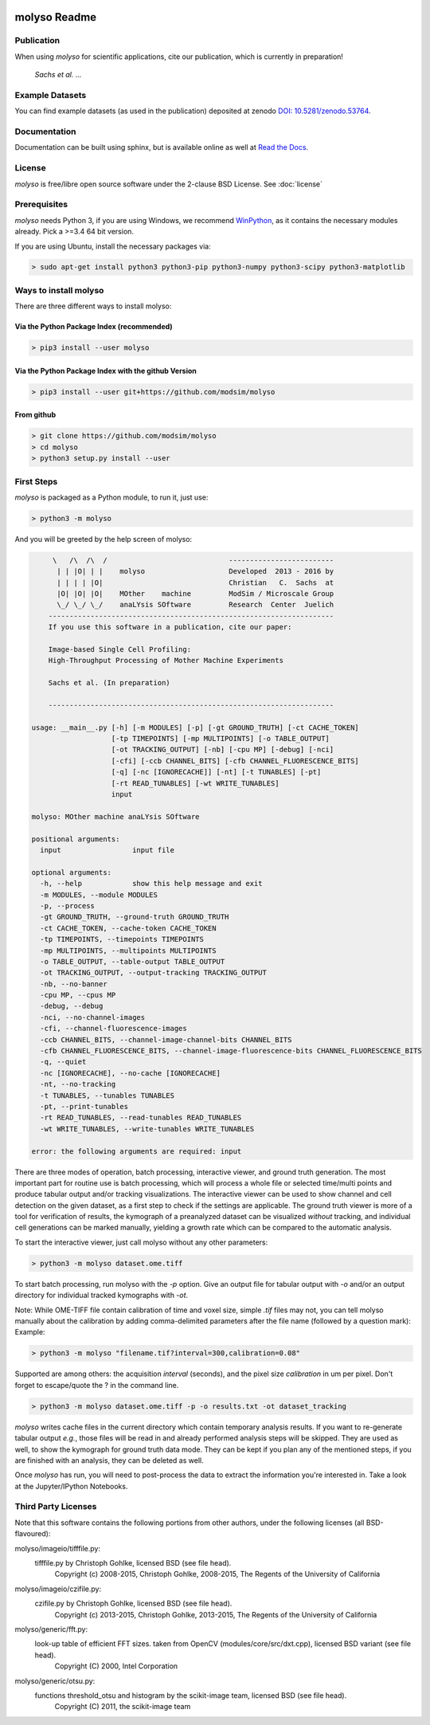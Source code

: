 .. image:: docs/_static/molyso-banner.png

molyso Readme
=============

.. image:: https://img.shields.io/pypi/v/molyso.svg
   :target: https://pypi.python.org/pypi/molyso

.. image:: https://img.shields.io/badge/docs-latest-brightgreen.svg?style=flat
   :target: https://molyso.readthedocs.io/en/latest/

.. image:: https://img.shields.io/pypi/l/molyso.svg
   :target: https://opensource.org/licenses/BSD-2-Clause

.. image:: https://zenodo.org/badge/doi/10.5281/zenodo.53764.svg
   :target: https://dx.doi.org/10.5281/zenodo.53764
   

Publication
-----------
When using *molyso* for scientific applications, cite our publication, which is currently in preparation!

    *Sachs et al. ...*

Example Datasets
----------------
You can find example datasets (as used in the publication) deposited at zenodo `DOI: 10.5281/zenodo.53764 <https://dx.doi.org/10.5281/zenodo.53764>`_.

Documentation
-------------
Documentation can be built using sphinx, but is available online as well at `Read the Docs <https://molyso.readthedocs.io/en/latest/>`_.

License
-------
*molyso* is free/libre open source software under the 2-clause BSD License. See :doc:`license`

Prerequisites
-------------
*molyso* needs Python 3, if you are using Windows, we recommend WinPython_, as it contains the necessary modules already. Pick a >=3.4 64 bit version.

.. _WinPython: https://winpython.github.io

If you are using Ubuntu, install the necessary packages via:

.. code-block:: bash

    > sudo apt-get install python3 python3-pip python3-numpy python3-scipy python3-matplotlib


Ways to install molyso
----------------------

There are three different ways to install molyso:

Via the Python Package Index (recommended)
##########################################

.. code-block:: bash

    > pip3 install --user molyso

Via the Python Package Index with the github Version
####################################################

.. code-block:: bash

    > pip3 install --user git+https://github.com/modsim/molyso

From github
###########

.. code-block:: bash

    > git clone https://github.com/modsim/molyso
    > cd molyso
    > python3 setup.py install --user

First Steps
-----------
*molyso* is packaged as a Python module, to run it, just use:

.. code-block:: bash

    > python3 -m molyso

And you will be greeted by the help screen of molyso:

.. code-block:: none


         \   /\  /\  /                             -------------------------
          | | |O| | |    molyso                    Developed  2013 - 2016 by
          | | | | |O|                              Christian   C.  Sachs  at
          |O| |O| |O|    MOther    machine         ModSim / Microscale Group
          \_/ \_/ \_/    anaLYsis SOftware         Research  Center  Juelich
        --------------------------------------------------------------------
        If you use this software in a publication, cite our paper:

        Image-based Single Cell Profiling:
        High-Throughput Processing of Mother Machine Experiments

        Sachs et al. (In preparation)

        --------------------------------------------------------------------

    usage: __main__.py [-h] [-m MODULES] [-p] [-gt GROUND_TRUTH] [-ct CACHE_TOKEN]
                       [-tp TIMEPOINTS] [-mp MULTIPOINTS] [-o TABLE_OUTPUT]
                       [-ot TRACKING_OUTPUT] [-nb] [-cpu MP] [-debug] [-nci]
                       [-cfi] [-ccb CHANNEL_BITS] [-cfb CHANNEL_FLUORESCENCE_BITS]
                       [-q] [-nc [IGNORECACHE]] [-nt] [-t TUNABLES] [-pt]
                       [-rt READ_TUNABLES] [-wt WRITE_TUNABLES]
                       input

    molyso: MOther machine anaLYsis SOftware

    positional arguments:
      input                 input file

    optional arguments:
      -h, --help            show this help message and exit
      -m MODULES, --module MODULES
      -p, --process
      -gt GROUND_TRUTH, --ground-truth GROUND_TRUTH
      -ct CACHE_TOKEN, --cache-token CACHE_TOKEN
      -tp TIMEPOINTS, --timepoints TIMEPOINTS
      -mp MULTIPOINTS, --multipoints MULTIPOINTS
      -o TABLE_OUTPUT, --table-output TABLE_OUTPUT
      -ot TRACKING_OUTPUT, --output-tracking TRACKING_OUTPUT
      -nb, --no-banner
      -cpu MP, --cpus MP
      -debug, --debug
      -nci, --no-channel-images
      -cfi, --channel-fluorescence-images
      -ccb CHANNEL_BITS, --channel-image-channel-bits CHANNEL_BITS
      -cfb CHANNEL_FLUORESCENCE_BITS, --channel-image-fluorescence-bits CHANNEL_FLUORESCENCE_BITS
      -q, --quiet
      -nc [IGNORECACHE], --no-cache [IGNORECACHE]
      -nt, --no-tracking
      -t TUNABLES, --tunables TUNABLES
      -pt, --print-tunables
      -rt READ_TUNABLES, --read-tunables READ_TUNABLES
      -wt WRITE_TUNABLES, --write-tunables WRITE_TUNABLES

    error: the following arguments are required: input


There are three modes of operation, batch processing, interactive viewer, and ground truth generation.
The most important part for routine use is batch processing, which will process a whole file or selected time/multi points and produce tabular output and/or tracking visualizations.
The interactive viewer can be used to show channel and cell detection on the given dataset, as a first step to check if the settings are applicable.
The ground truth viewer is more of a tool for verification of results, the kymograph of a preanalyzed dataset can be visualized *without* tracking, and individual cell generations can be marked manually, yielding a growth rate which can be compared to the automatic analysis.

To start the interactive viewer, just call molyso without any other parameters:

.. code-block:: bash

    > python3 -m molyso dataset.ome.tiff

To start batch processing, run molyso with the `-p` option. Give an output file for tabular output with `-o` and/or an output directory for individual tracked kymographs with `-ot`.

Note: While OME-TIFF file contain calibration of time and voxel size, simple `.tif` files may not,
you can tell molyso manually about the calibration by adding comma-delimited parameters after the file name (followed by a question mark):
Example:

.. code-block:: bash

    > python3 -m molyso "filename.tif?interval=300,calibration=0.08"


Supported are among others: the acquisition `interval` (seconds), and the pixel size `calibration` in um per pixel.
Don't forget to escape/quote the ? in the command line.


.. code-block:: bash

    > python3 -m molyso dataset.ome.tiff -p -o results.txt -ot dataset_tracking

*molyso* writes cache files in the current directory which contain temporary analysis results. If you want to re-generate tabular output *e.g.*, those files will be read in and already performed analysis steps will be skipped. They are used as well, to show the kymograph for ground truth data mode. They can be kept if you plan any of the mentioned steps, if you are finished with an analysis, they can be deleted as well.

Once *molyso* has run, you will need to post-process the data to extract the information you're interested in.
Take a look at the Jupyter/IPython Notebooks.

Third Party Licenses
--------------------
Note that this software contains the following portions from other authors, under the following licenses (all BSD-flavoured):

molyso/imageio/tifffile.py:
    tifffile.py by Christoph Gohlke, licensed BSD (see file head).
        Copyright (c) 2008-2015, Christoph Gohlke, 2008-2015, The Regents of the University of California
molyso/imageio/czifile.py:
    czifile.py by Christoph Gohlke, licensed BSD (see file head).
        Copyright (c) 2013-2015, Christoph Gohlke, 2013-2015, The Regents of the University of California
molyso/generic/fft.py:
    look-up table of efficient FFT sizes. taken from OpenCV (modules/core/src/dxt.cpp), licensed BSD variant (see file head).
        Copyright (C) 2000, Intel Corporation
molyso/generic/otsu.py:
    functions threshold_otsu and histogram by the scikit-image team, licensed BSD (see file head).
        Copyright (C) 2011, the scikit-image team
